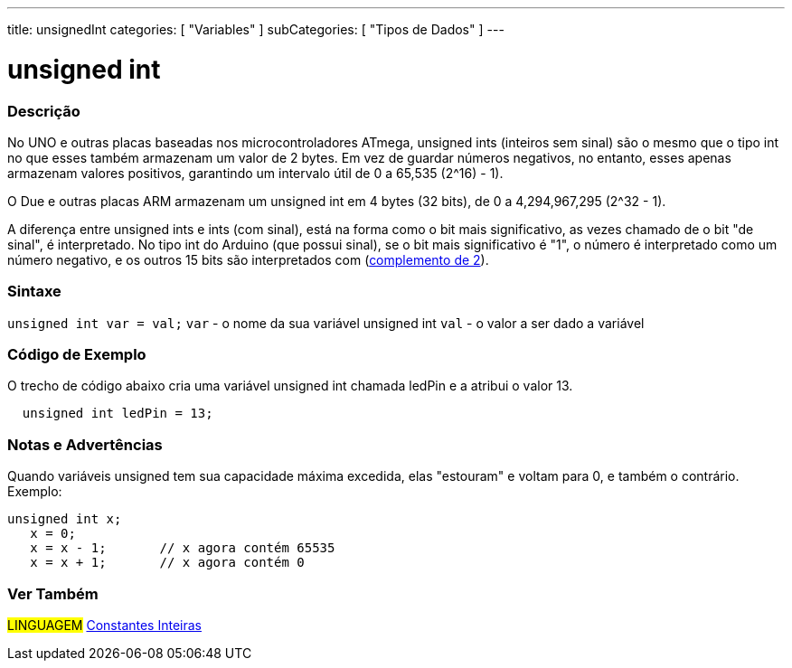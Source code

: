 ---
title: unsignedInt
categories: [ "Variables" ]
subCategories: [ "Tipos de Dados" ]
---

= unsigned int

// OVERVIEW SECTION STARTS
[#overview]
--

[float]
=== Descrição
No UNO e outras placas baseadas nos microcontroladores ATmega, unsigned ints (inteiros sem sinal) são o mesmo que o tipo int no que esses também armazenam um valor de 2 bytes. Em vez de guardar números negativos, no entanto, esses apenas armazenam valores positivos, garantindo um intervalo útil de 0 a 65,535 (2^16) - 1).

O Due e outras placas ARM armazenam um unsigned int em 4 bytes (32 bits), de 0 a 4,294,967,295 (2^32 - 1).

A diferença entre unsigned ints e ints (com sinal), está na forma como o bit mais significativo, as vezes chamado de o bit "de sinal", é interpretado. No tipo int do Arduino (que possui sinal), se o bit mais significativo é "1", o número é interpretado como um número negativo, e os outros 15 bits são interpretados com (https://pt.wikipedia.org/wiki/Complemento_para_dois[complemento de 2]).
[%hardbreaks]

--
// OVERVIEW SECTION ENDS

[float]
=== Sintaxe
`unsigned int var = val;`
`var` - o nome da sua variável unsigned int
`val` - o valor a ser dado a variável


// HOW TO USE SECTION STARTS
[#howtouse]
--

[float]
=== Código de Exemplo
// Describe what the example code is all about and add relevant code   ►►►►► THIS SECTION IS MANDATORY ◄◄◄◄◄
O trecho de código abaixo cria uma variável unsigned int chamada ledPin e a atribui o valor 13.

[source,arduino]
----
  unsigned int ledPin = 13;
----
[%hardbreaks]

[float]
=== Notas e Advertências
Quando variáveis unsigned tem sua capacidade máxima excedida, elas "estouram" e voltam para 0, e também o contrário. Exemplo:

[source,arduino]
----
unsigned int x;
   x = 0;
   x = x - 1;       // x agora contém 65535
   x = x + 1;       // x agora contém 0
----


--
// HOW TO USE SECTION ENDS


// SEE ALSO SECTION STARTS
[#see_also]
--

[float]
=== Ver Também

[role="language"]
#LINGUAGEM# link:../../constants/integerconstants[Constantes Inteiras]

--
// SEE ALSO SECTION ENDS
